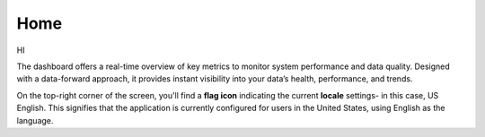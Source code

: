Home 
----

HI 

The dashboard offers a real-time overview of key metrics to monitor system performance and data quality. Designed with a data-forward approach, it provides instant visibility into your data’s health, performance, and trends. 

On the top-right corner of the screen, you'll find a **flag icon** indicating the current **locale** settings- in this case, US English. This signifies that the application is currently configured for users in the United States, using English as the language.  